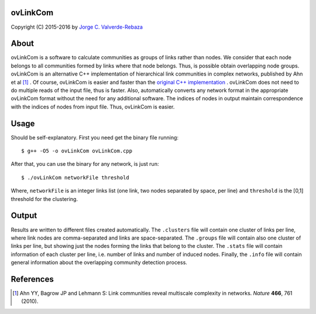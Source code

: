 ovLinkCom
=====
Copyright (C) 2015-2016 by `Jorge C. Valverde-Rebaza`_

.. _Jorge C. Valverde-Rebaza: http://www.labic.icmc.usp.br/jvalverr/

About
=====

ovLinkCom is a software to calculate communities as groups of links rather than nodes. We consider that each node belongs to all communities formed by links where that node belongs. Thus, is possible obtain overlapping node groups. ovLinkCom is an alternative C++ implementation of hierarchical link communities in complex networks, published by Ahn et al [1]_ . Of course, ovLinkCom is easier and faster than the `original C++ implementation`_ . ovLinkCom does not need to do multiple reads of the input file, thus is faster. Also, automatically converts any network format in the appropriate ovLinkCom format without the need for any additional software. The indices of nodes in output maintain correspondence with the indices of nodes from input file. Thus, ovLinkCom is easier.


.. _original C++ implementation: https://github.com/bagrow/linkcomm/tree/master/cpp

Usage
=====

Should be self-explanatory. First you need get the binary file running::

$ g++ -O5 -o ovLinkCom ovLinkCom.cpp

After that, you can use the binary for any network, is just run::

$ ./ovLinkCom networkFile threshold

Where, ``networkFile`` is an integer links list (one link, two nodes separated by space, per line) and ``threshold`` is the [0,1] threshold for the clustering. 

Output
======

Results are written to different files created automatically. The ``.clusters`` file will contain one cluster of links per line, where link nodes are comma-separated and links are space-separated. The ``.groups`` file will contain also one cluster of links per line, but showing just the nodes forming the links that belong to the cluster. The ``.stats`` file will contain information of each cluster per line, i.e. number of links and number of induced nodes. Finally, the ``.info`` file will contain general information about the overlapping community detection process.

References
==========

.. [1] Ahn YY, Bagrow JP and Lehmann S: Link communities reveal multiscale complexity in networks. *Nature* **466**, 761 (2010).

